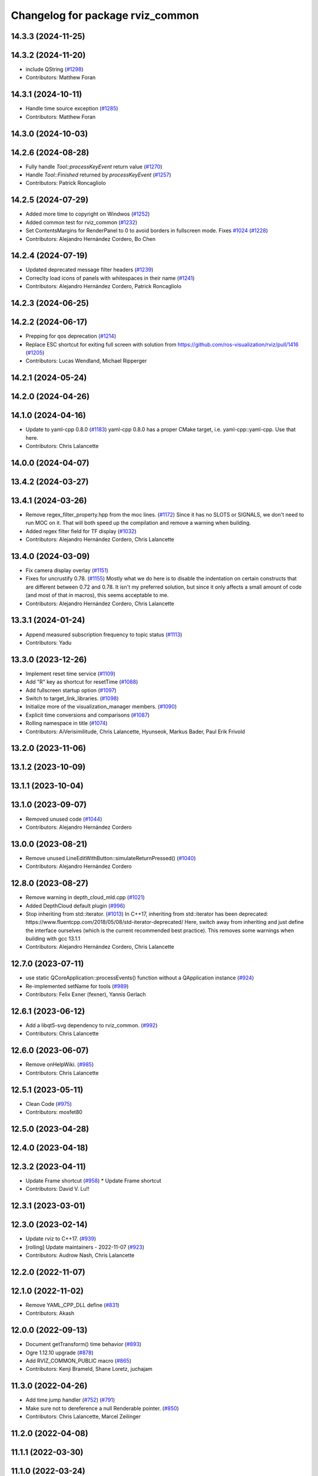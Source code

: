 ^^^^^^^^^^^^^^^^^^^^^^^^^^^^^^^^^
Changelog for package rviz_common
^^^^^^^^^^^^^^^^^^^^^^^^^^^^^^^^^

14.3.3 (2024-11-25)
-------------------

14.3.2 (2024-11-20)
-------------------
* include QString (`#1298 <https://github.com/ros2/rviz/issues/1298>`_)
* Contributors: Matthew Foran

14.3.1 (2024-10-11)
-------------------
* Handle time source exception (`#1285 <https://github.com/ros2/rviz/issues/1285>`_)
* Contributors: Matthew Foran

14.3.0 (2024-10-03)
-------------------

14.2.6 (2024-08-28)
-------------------
* Fully handle `Tool::processKeyEvent` return value (`#1270 <https://github.com/ros2/rviz/issues/1270>`_)
* Handle `Tool::Finished` returned by `processKeyEvent` (`#1257 <https://github.com/ros2/rviz/issues/1257>`_)
* Contributors: Patrick Roncagliolo

14.2.5 (2024-07-29)
-------------------
* Added more time to copyright on Windwos (`#1252 <https://github.com/ros2/rviz/issues/1252>`_)
* Added common test for rviz_common (`#1232 <https://github.com/ros2/rviz/issues/1232>`_)
* Set ContentsMargins for RenderPanel to 0 to avoid borders in fullscreen mode. Fixes `#1024 <https://github.com/ros2/rviz/issues/1024>`_ (`#1228 <https://github.com/ros2/rviz/issues/1228>`_)
* Contributors: Alejandro Hernández Cordero, Bo Chen

14.2.4 (2024-07-19)
-------------------
* Updated deprecated message filter headers (`#1239 <https://github.com/ros2/rviz/issues/1239>`_)
* Correclty load icons of panels with whitespaces in their name (`#1241 <https://github.com/ros2/rviz/issues/1241>`_)
* Contributors: Alejandro Hernández Cordero, Patrick Roncagliolo

14.2.3 (2024-06-25)
-------------------

14.2.2 (2024-06-17)
-------------------
* Prepping for qos deprecation (`#1214 <https://github.com/ros2/rviz/issues/1214>`_)
* Replace ESC shortcut for exiting full screen with solution from https://github.com/ros-visualization/rviz/pull/1416 (`#1205 <https://github.com/ros2/rviz/issues/1205>`_)
* Contributors: Lucas Wendland, Michael Ripperger

14.2.1 (2024-05-24)
-------------------

14.2.0 (2024-04-26)
-------------------

14.1.0 (2024-04-16)
-------------------
* Update to yaml-cpp 0.8.0 (`#1183 <https://github.com/ros2/rviz/issues/1183>`_)
  yaml-cpp 0.8.0 has a proper CMake target, i.e. yaml-cpp::yaml-cpp.
  Use that here.
* Contributors: Chris Lalancette

14.0.0 (2024-04-07)
-------------------

13.4.2 (2024-03-27)
-------------------

13.4.1 (2024-03-26)
-------------------
* Remove regex_filter_property.hpp from the moc lines. (`#1172 <https://github.com/ros2/rviz/issues/1172>`_)
  Since it has no SLOTS or SIGNALS, we don't need to run
  MOC on it.  That will both speed up the compilation and
  remove a warning when building.
* Added regex filter field for TF display (`#1032 <https://github.com/ros2/rviz/issues/1032>`_)
* Contributors: Alejandro Hernández Cordero, Chris Lalancette

13.4.0 (2024-03-09)
-------------------
* Fix camera display overlay (`#1151 <https://github.com/ros2/rviz/issues/1151>`_)
* Fixes for uncrustify 0.78. (`#1155 <https://github.com/ros2/rviz/issues/1155>`_)
  Mostly what we do here is to disable the indentation on
  certain constructs that are different between 0.72 and
  0.78.  It isn't my preferred solution, but since it only
  affects a small amount of code (and most of that in macros),
  this seems acceptable to me.
* Contributors: Alejandro Hernández Cordero, Chris Lalancette

13.3.1 (2024-01-24)
-------------------
* Append measured subscription frequency to topic status (`#1113 <https://github.com/ros2/rviz/issues/1113>`_)
* Contributors: Yadu

13.3.0 (2023-12-26)
-------------------
* Implement reset time service (`#1109 <https://github.com/ros2/rviz/issues/1109>`_)
* Add "R" key as shortcut for resetTime (`#1088 <https://github.com/ros2/rviz/issues/1088>`_)
* Add fullscreen startup option (`#1097 <https://github.com/ros2/rviz/issues/1097>`_)
* Switch to target_link_libraries. (`#1098 <https://github.com/ros2/rviz/issues/1098>`_)
* Initialize more of the visualization_manager members. (`#1090 <https://github.com/ros2/rviz/issues/1090>`_)
* Explicit time conversions and comparisons (`#1087 <https://github.com/ros2/rviz/issues/1087>`_)
* Rolling namespace in title (`#1074 <https://github.com/ros2/rviz/issues/1074>`_)
* Contributors: AiVerisimilitude, Chris Lalancette, Hyunseok, Markus Bader, Paul Erik Frivold

13.2.0 (2023-11-06)
-------------------

13.1.2 (2023-10-09)
-------------------

13.1.1 (2023-10-04)
-------------------

13.1.0 (2023-09-07)
-------------------
* Removed unused code (`#1044 <https://github.com/ros2/rviz/issues/1044>`_)
* Contributors: Alejandro Hernández Cordero

13.0.0 (2023-08-21)
-------------------
* Remove unused LineEditWithButton::simulateReturnPressed() (`#1040 <https://github.com/ros2/rviz/issues/1040>`_)
* Contributors: Alejandro Hernández Cordero

12.8.0 (2023-08-27)
-------------------
* Remove warning in depth_cloud_mld.cpp (`#1021 <https://github.com/ros2/rviz/issues/1021>`_)
* Added DepthCloud default plugin (`#996 <https://github.com/ros2/rviz/issues/996>`_)
* Stop inheriting from std::iterator. (`#1013 <https://github.com/ros2/rviz/issues/1013>`_)
  In C++17, inheriting from std::iterator has been
  deprecated: https://www.fluentcpp.com/2018/05/08/std-iterator-deprecated/
  Here, switch away from inheriting and just define the
  interface ourselves (which is the current recommended best practice).
  This removes some warnings when building with gcc 13.1.1
* Contributors: Alejandro Hernández Cordero, Chris Lalancette

12.7.0 (2023-07-11)
-------------------
* use static QCoreApplication::processEvents() function without a QApplication instance (`#924 <https://github.com/ros2/rviz/issues/924>`_)
* Re-implemented setName for tools (`#989 <https://github.com/ros2/rviz/issues/989>`_)
* Contributors: Felix Exner (fexner), Yannis Gerlach

12.6.1 (2023-06-12)
-------------------
* Add a libqt5-svg dependency to rviz_common. (`#992 <https://github.com/ros2/rviz/issues/992>`_)
* Contributors: Chris Lalancette

12.6.0 (2023-06-07)
-------------------
* Remove onHelpWiki. (`#985 <https://github.com/ros2/rviz/issues/985>`_)
* Contributors: Chris Lalancette

12.5.1 (2023-05-11)
-------------------
* Clean Code (`#975 <https://github.com/ros2/rviz/issues/975>`_)
* Contributors: mosfet80

12.5.0 (2023-04-28)
-------------------

12.4.0 (2023-04-18)
-------------------

12.3.2 (2023-04-11)
-------------------
* Update Frame shortcut (`#958 <https://github.com/ros2/rviz/issues/958>`_)
  * Update Frame shortcut
* Contributors: David V. Lu!!

12.3.1 (2023-03-01)
-------------------

12.3.0 (2023-02-14)
-------------------
* Update rviz to C++17. (`#939 <https://github.com/ros2/rviz/issues/939>`_)
* [rolling] Update maintainers - 2022-11-07 (`#923 <https://github.com/ros2/rviz/issues/923>`_)
* Contributors: Audrow Nash, Chris Lalancette

12.2.0 (2022-11-07)
-------------------

12.1.0 (2022-11-02)
-------------------
* Remove YAML_CPP_DLL define (`#831 <https://github.com/ros2/rviz/issues/831>`_)
* Contributors: Akash

12.0.0 (2022-09-13)
-------------------
* Document getTransform() time behavior (`#893 <https://github.com/ros2/rviz/issues/893>`_)
* Ogre 1.12.10 upgrade (`#878 <https://github.com/ros2/rviz/issues/878>`_)
* Add RVIZ_COMMON_PUBLIC macro (`#865 <https://github.com/ros2/rviz/issues/865>`_)
* Contributors: Kenji Brameld, Shane Loretz, juchajam

11.3.0 (2022-04-26)
-------------------
* Add time jump handler (`#752 <https://github.com/ros2/rviz/issues/752>`_) (`#791 <https://github.com/ros2/rviz/issues/791>`_)
* Make sure not to dereference a null Renderable pointer. (`#850 <https://github.com/ros2/rviz/issues/850>`_)
* Contributors: Chris Lalancette, Marcel Zeilinger

11.2.0 (2022-04-08)
-------------------

11.1.1 (2022-03-30)
-------------------

11.1.0 (2022-03-24)
-------------------

11.0.0 (2022-03-01)
-------------------
* Add implementation for cancel interface (`#809 <https://github.com/ros2/rviz/issues/809>`_)
* Contributors: Chen Lihui

10.0.0 (2022-02-16)
-------------------
* Install headers to include/${PROJECT_NAME} (`#829 <https://github.com/ros2/rviz/issues/829>`_)
* Remove definition of PLUGINLIB_DISABLE_BOOST. (`#821 <https://github.com/ros2/rviz/issues/821>`_)
* Contributors: Chris Lalancette, Shane Loretz

9.1.1 (2022-01-25)
------------------
* Fix support for assimp 5.1.0 (`#817 <https://github.com/ros2/rviz/issues/817>`_)
* Contributors: Silvio Traversaro

9.1.0 (2022-01-13)
------------------
* Fix cpplint errors (`#818 <https://github.com/ros2/rviz/issues/818>`_)
* Set message type for ros topic display (`#800 <https://github.com/ros2/rviz/issues/800>`_)
* Contributors: Daisuke Nishimatsu, Jacob Perron

9.0.1 (2021-12-17)
------------------
* Fixes for uncrustify 0.72 (`#807 <https://github.com/ros2/rviz/issues/807>`_)
* Do not block visualization manager updates when opening the display panel dialog (`#795 <https://github.com/ros2/rviz/issues/795>`_)
* Contributors: Chris Lalancette, Ivan Santiago Paunovic

9.0.0 (2021-11-18)
------------------
* Switch to using Qt::MiddleButton for RViz. (`#802 <https://github.com/ros2/rviz/issues/802>`_)
* Removed traces in renderPanel (`#777 <https://github.com/ros2/rviz/issues/777>`_)
* move yaml_config_writer.hpp to public includes (`#764 <https://github.com/ros2/rviz/issues/764>`_)
* Update displays_panel.cpp (`#745 <https://github.com/ros2/rviz/issues/745>`_)
* Robot: Report mesh loading issues (`#744 <https://github.com/ros2/rviz/issues/744>`_)
* Exposed tool_manager header file. (`#767 <https://github.com/ros2/rviz/issues/767>`_)
* refactor: make const getter methods const (`#756 <https://github.com/ros2/rviz/issues/756>`_)
* Efficiently handle 3-bytes pixel formats (`#743 <https://github.com/ros2/rviz/issues/743>`_)
* Report sample lost events (`#686 <https://github.com/ros2/rviz/issues/686>`_)
* Contributors: ANDOU Tetsuo, Alejandro Hernández Cordero, Chris Lalancette, Gonzo, Joseph Schornak, davidorchansky

8.7.0 (2021-08-11)
------------------
* Update window close icon (`#734 <https://github.com/ros2/rviz/issues/734>`_)
* Fix missing "X" icon in panel close button (`#731 <https://github.com/ros2/rviz/issues/731>`_)
* Add rviz_rendering dependency to rviz_common (`#727 <https://github.com/ros2/rviz/issues/727>`_)
* Remove the word "Alpha" from the splash screen. (`#696 <https://github.com/ros2/rviz/issues/696>`_)
* Removed some memory leaks in rviz_rendering and rviz_rendering_tests (`#710 <https://github.com/ros2/rviz/issues/710>`_)
* Contributors: Alejandro Hernández Cordero, Chris Lalancette, Rebecca Butler

8.6.0 (2021-05-13)
------------------

8.5.0 (2021-04-06)
------------------
* Add visualization_frame to the public API (`#660 <https://github.com/ros2/rviz/issues/660>`_)
* Contributors: Jafar Abdi

8.4.0 (2021-03-18)
------------------
* Add ViewPicker::get3DPatch to the public API (`#657 <https://github.com/ros2/rviz/issues/657>`_)
* Fix byte indexing for depth patch pixels (`#661 <https://github.com/ros2/rviz/issues/661>`_)
* fix toolbar vanishing when pressing escape (`#656 <https://github.com/ros2/rviz/issues/656>`_)
* Expose VisualizationManager and YamlConfigReader to the public API (`#649 <https://github.com/ros2/rviz/issues/649>`_)
* Use the stack for the classes in the property test. (`#644 <https://github.com/ros2/rviz/issues/644>`_)
* Contributors: Chris Lalancette, Joseph Schornak, ipa-fez

8.3.1 (2021-01-25)
------------------
* Check that the views_man\_ and views_man\_->getCurrent() are not nullptr. (`#634 <https://github.com/ros2/rviz/issues/634>`_)
* Contributors: Chris Lalancette

8.3.0 (2020-12-08)
------------------
* Fix for mousewheel to zoom in/out (`#623 <https://github.com/ros2/rviz/issues/623>`_)
* Ensure rviz_common::MessageFilterDisplay processes messages in the main thread (`#620 <https://github.com/ros2/rviz/issues/620>`_)
* Fix render window disppearing after saving image (`#611 <https://github.com/ros2/rviz/issues/611>`_)
* Add linters and use ament_lint_auto (`#608 <https://github.com/ros2/rviz/issues/608>`_)
* Update maintainers (`#607 <https://github.com/ros2/rviz/issues/607>`_)
* TimePanel port (`#599 <https://github.com/ros2/rviz/issues/599>`_)
* Upgrade to tinyxml2 for rviz (`#418 <https://github.com/ros2/rviz/issues/418>`_)
* Fix segfault on changing filter size for non-existent topic (`#597 <https://github.com/ros2/rviz/issues/597>`_)
* improve color support for themes (`#590 <https://github.com/ros2/rviz/issues/590>`_)
* Fix topic IntProperty number ranges (`#596 <https://github.com/ros2/rviz/issues/596>`_)
* Switch to nullptr everywhere. (`#592 <https://github.com/ros2/rviz/issues/592>`_)
* Expose MessageFilterDisplay's queue size (`#593 <https://github.com/ros2/rviz/issues/593>`_)
* Filter topics in drop down menu (`#591 <https://github.com/ros2/rviz/issues/591>`_)
* rviz_common: Remove variadic macro warning check (`#421 <https://github.com/ros2/rviz/issues/421>`_)
* Use retriever.hpp (`#589 <https://github.com/ros2/rviz/issues/589>`_)
* Fix the order of destructors (`#572 <https://github.com/ros2/rviz/issues/572>`_)
* Contributors: Audrow Nash, Chen Lihui, Chris Lalancette, Jacob Perron, Martin Idel, Michael Ferguson, Michael Jeronimo, Michel Hidalgo, Nico Neumann, Rich Mattes, Shane Loretz, spiralray

8.2.0 (2020-06-23)
------------------
* Changed to not install test header files in rviz_rendering. (`#564 <https://github.com/ros2/rviz/issues/564>`_)
* Fixed alphabetical include order (`#563 <https://github.com/ros2/rviz/issues/563>`_)
* Changed to avoid trying to moc generate ``env_config.hpp`` file. (`#550 <https://github.com/ros2/rviz/issues/550>`_)
* Contributors: Chris Lalancette, Karsten Knese

8.1.1 (2020-06-03)
------------------

8.1.0 (2020-06-03)
------------------

8.0.3 (2020-06-02)
------------------
* Fixed deprecated Qt usage. (`#555 <https://github.com/ros2/rviz/issues/555>`_)
* Contributors: Jacob Perron

8.0.2 (2020-05-21)
------------------
* Changed to use modern cmake style with pluginlib (`#542 <https://github.com/ros2/rviz/issues/542>`_)
* Removed automoc completely. (`#545 <https://github.com/ros2/rviz/issues/545>`_)
* Contributors: Chris Lalancette, Karsten Knese

8.0.1 (2020-05-07)
------------------

8.0.0 (2020-05-01)
------------------
* Note from wjwwood: I've chosen bump the major version this time, even though the API was not broken strictly speaking, partly because of some potentially disruptive build system changes and partially in preparation for ROS Foxy, to allow for new minor/patch versions in the previous ROS release Eloquent.
* Removed duplicate include dirs and link libraries. (`#533 <https://github.com/ros2/rviz/issues/533>`_)
* Added missing export of urdf. (`#529 <https://github.com/ros2/rviz/issues/529>`_)
* Made changes to avoid newly deprecated functions in rclcpp. (`#528 <https://github.com/ros2/rviz/issues/528>`_)
* Changed to use ``ament_export_targets()``. (`#525 <https://github.com/ros2/rviz/issues/525>`_)
* Updated deprecated enums in rviz_common. (`#510 <https://github.com/ros2/rviz/issues/510>`_)
* Solved a compiler warning in Ubuntu Focal. (`#503 <https://github.com/ros2/rviz/issues/503>`_)
* Removed an uncessary call to render scene. (`#490 <https://github.com/ros2/rviz/issues/490>`_)
* Made some code style changes. (`#504 <https://github.com/ros2/rviz/issues/504>`_)
* Fixed a bug encountered when included as a sub-project. (`#475 <https://github.com/ros2/rviz/issues/475>`_)
* Contributors: Dan Rose, Dirk Thomas, Ivan Santiago Paunovic, Jacob Perron, William Woodall, brawner

7.0.3 (2019-11-13)
------------------

7.0.2 (2019-10-23)
------------------

7.0.1 (2019-10-04)
------------------

7.0.0 (2019-09-27)
------------------
* Introduce QoS property (`#409 <https://github.com/ros2/rviz/issues/409>`_)
  A container of properties related to QoS settings. Replaces queue size and unreliable properties.
* Migrate InteractiveMarkerDisplay (`#457 <https://github.com/ros2/rviz/issues/457>`_)
* Rename 2d Nav Goal to 2d Goal Pose (`#455 <https://github.com/ros2/rviz/issues/455>`_)
    * Rename nav pose tool to goal pose tool
    * Rename topic for goal pose tool from "move_base_simple/goal" to "goal_pose"
* Do not select interactive markers when mousing over them (`#451 <https://github.com/ros2/rviz/issues/451>`_)
* Migrate Interaction Tool (`#423 <https://github.com/ros2/rviz/issues/423>`_)
* Upgrade from Ogre 1.10 to Ogre 1.12.1 (`#394 <https://github.com/ros2/rviz/issues/394>`_)
* Re-enable use of tf message filter (`#375 <https://github.com/ros2/rviz/issues/375>`_)
* Static analysis cleanup for rviz_common (`#431 <https://github.com/ros2/rviz/issues/431>`_)
* Fix deprecation warnings with new Qt (`#435 <https://github.com/ros2/rviz/issues/435>`_)
* FrameTransformer implements tf2::BufferCoreInterface and tf2_ros::AsyncBufferInterface (`#422 <https://github.com/ros2/rviz/issues/422>`_)
* Use geometry_msgs types instead of custom types (`#426 <https://github.com/ros2/rviz/issues/426>`_)
* Remove -Werror from defualt compiler options (`#420 <https://github.com/ros2/rviz/issues/420>`_)
* Use node to create clock used to stamp publications (`#407 <https://github.com/ros2/rviz/issues/407>`_)
* Remove blank lines that latest uncrustify doesn't like (`#411 <https://github.com/ros2/rviz/issues/411>`_)
* Contributors: Emerson Knapp, Hunter L. Allen, Jacob Perron, Martin Idel, Scott K Logan, Shivesh Khaitan, Steven Macenski, William Woodall

6.1.1 (2019-05-29)
------------------

6.1.0 (2019-05-20)
------------------
* Updated to use the new specification for types from the ROS node graph API. (`#387 <https://github.com/ros2/rviz/issues/387>`_)
* Contributors: Jacob Perron

6.0.0 (2019-05-08)
------------------
* Made changes to avoid newly deprecated API's related to publishers and subscriptions. (`#399 <https://github.com/ros2/rviz/issues/399>`_)
* Updated to be compatible with new QoS settings.  (`#392 <https://github.com/ros2/rviz/issues/392>`_)
* Fixed a crash on shutdown by properly freeing the ``transformation_manager``. (`#386 <https://github.com/ros2/rviz/issues/386>`_)
* Contributors: M. M, Michael Jeronimo, William Woodall

5.1.0 (2019-01-14)
------------------
* Fix errors from uncrustify v0.68 (`#366 <https://github.com/ros2/rviz/issues/366>`_)
* Contributors: Jacob Perron, William Woodall

5.0.0 (2018-12-04)
------------------
* Moved rviz_yaml_cpp_vendor into it's own repo (`#361 <https://github.com/ros2/rviz/issues/361>`_)
* Exported libraries to trigger hooks. (`#358 <https://github.com/ros2/rviz/issues/358>`_)
* Added virtual destructors for WindowManagerInterface and ViewportProjectionFinder (`#356 <https://github.com/ros2/rviz/issues/356>`_)
* Changed to use spin_some with max_duration (`#354 <https://github.com/ros2/rviz/issues/354>`_)
  * spin_once() limits the number of callbacks that can be called based on how quickly the gui updates.
  * This results in lag when displaying tf frames.
  * Use spin_some(max_duration) to execute all of the work available.
* Made the transformation framework used by rviz pluggable. (`#346 <https://github.com/ros2/rviz/issues/346>`_)
* Fixed wrong name of InitialPose plugin in default config (`#352 <https://github.com/ros2/rviz/issues/352>`_)
* Added hotkeys (also to help) (`#312 <https://github.com/ros2/rviz/issues/312>`_)
* Migrated pose estimate tool (`#329 <https://github.com/ros2/rviz/issues/329>`_)
* Changed to now pass clock to tf2_ros::buffer (`#340 <https://github.com/ros2/rviz/issues/340>`_)
* Changted to always build all tests and skip execution if not supported (`#342 <https://github.com/ros2/rviz/issues/342>`_)
* Reverted workaround for identity transform after geometry2 fix (`#343 <https://github.com/ros2/rviz/issues/343>`_)
* Reverted "Add simple mechanism to automatically convert old configs" (`#337 <https://github.com/ros2/rviz/issues/337>`_)
  * No longer necessary for C-Turtle
* Minor cleanup and fixes (`#336 <https://github.com/ros2/rviz/issues/336>`_)
  * Fix environment for colcon builds (no appends necessary)
  * Fix warning in visual_test_fixture.cpp and add -Werror option in CMakeLists.txt
  * Fix Qt moc warning for virtual signal
* Fixed missing status in laser scan display (`#335 <https://github.com/ros2/rviz/issues/335>`_)
  * Show status error when transform failed
  * Modify logging behaviour
* Updates due to uncrustify 0.67 (`#333 <https://github.com/ros2/rviz/issues/333>`_)
  * fix closing block and tamplete indentation to comply with uncrustify 0.67
  * add space between reference and variable name
  * space before opening bracket
  * fix indend of inherited class
  * fix indent of code blocks
  * no space around -> operator
  * restore original spacing
* Contributors: Andreas Greimel, Kartik Mohta, Martin Idel, Michael Carroll, Mikael Arguedas, Shane Loretz, Steven! Ragnarök

4.0.1 (2018-06-28)
------------------

4.0.0 (2018-06-27)
------------------
* Polished selection behavior. (`#315 <https://github.com/ros2/rviz/issues/315>`_)
* Fixed invalid color profile in PNGs. (`#306 <https://github.com/ros2/rviz/issues/306>`_)
* Updated use of tf2 so that it reused the rviz node. (`#290 <https://github.com/ros2/rviz/issues/290>`_)
* Made the display status not editable. (`#316 <https://github.com/ros2/rviz/issues/316>`_)
* Fixed some bugs causing RViz to crash on macOS. (`#319 <https://github.com/ros2/rviz/issues/319>`_)
* Fixed a segfault that could occur on empty frames. (`#313 <https://github.com/ros2/rviz/issues/313>`_)
* Moved the selection icon to ``rviz_common``. (`#314 <https://github.com/ros2/rviz/issues/314>`_)
* Polished more tests and migrate or delete old tests. (`#289 <https://github.com/ros2/rviz/issues/289>`_)
* Migrated the map display. (`#267 <https://github.com/ros2/rviz/issues/267>`_)
* Migrated Marker Array Display. (`#296 <https://github.com/ros2/rviz/issues/296>`_)
* Migrated 2D Nav Goal tool. (`#294 <https://github.com/ros2/rviz/issues/294>`_)
* Fixed a memory leak in shutdown of ros client abstraction. (`#301 <https://github.com/ros2/rviz/issues/301>`_)
* Implemented a workaround for the missing identity transform when transforming from a frame to itself. (`#298 <https://github.com/ros2/rviz/issues/298>`_)
* Fixed the splash screen and help panel. (`#277 <https://github.com/ros2/rviz/issues/277>`_)
* Migrated the Odometry display. (`#275 <https://github.com/ros2/rviz/issues/275>`_)
* Homogenized behavior of rviz when a tf transform fails. (`#292 <https://github.com/ros2/rviz/issues/292>`_)
* Changed rviz so that only a single ros node is used. (`#197 <https://github.com/ros2/rviz/issues/197>`_)
* Migrated the XYOrbit View Controller. (`#282 <https://github.com/ros2/rviz/issues/282>`_)
* Fixed select and measure tool behavior on macOS Retina displays. (`#283 <https://github.com/ros2/rviz/issues/283>`_)
* Fixed a segfault in the selection manager tests. (`#284 <https://github.com/ros2/rviz/issues/284>`_)
* Fixed rviz application so it shows an icon on macOS's toolbar when running. (`#272 <https://github.com/ros2/rviz/issues/272>`_)
* Moved the ``rviz_common::Panel`` into a public header. (`#265 <https://github.com/ros2/rviz/issues/265>`_)
* Migrated the orthographic view controller. (`#270 <https://github.com/ros2/rviz/issues/270>`_)
* Restored most of the command line options for rviz. (`#255 <https://github.com/ros2/rviz/issues/255>`_)
* Migrated tool properties panel. (`#251 <https://github.com/ros2/rviz/issues/251>`_)
* Finished point cloud refactoring and testing. (`#250 <https://github.com/ros2/rviz/issues/250>`_)
* Migrated the select tool. (`#256 <https://github.com/ros2/rviz/issues/256>`_)
* Introduced visual testing framework for rviz. (`#209 <https://github.com/ros2/rviz/issues/209>`_)
* Fixed "display" tests and enable when the test environment allows. (`#186 <https://github.com/ros2/rviz/issues/186>`_)
* Restored use of icons throughout rviz. (`#235 <https://github.com/ros2/rviz/issues/235>`_)
* Migrated marker display. (`#229 <https://github.com/ros2/rviz/issues/229>`_)
* Changed the default position of the camera in RenderPanel. (`#205 <https://github.com/ros2/rviz/issues/205>`_)
* Migrated RobotModelDisplay. (`#210 <https://github.com/ros2/rviz/issues/210>`_)
* Fixed a possible null pointer is dereference. (`#178 <https://github.com/ros2/rviz/issues/178>`_)
  * Signed-off-by: Chris Ye <chris.ye@intel.com>
* Migrated camera display (`#183 <https://github.com/ros2/rviz/issues/183>`_)
* Updated Ogre to 1.10.11 (`#181 <https://github.com/ros2/rviz/issues/181>`_)
* Migrated TF Display. (`#182 <https://github.com/ros2/rviz/issues/182>`_)
* Migrated ImageDisplay. (`#164 <https://github.com/ros2/rviz/issues/164>`_)
* Introduced ROS interface abstraction to improve testability. (`#156 <https://github.com/ros2/rviz/issues/156>`_)
* Re-enabled and fixed rviz configuration file loading. (`#167 <https://github.com/ros2/rviz/issues/167>`_)
* Fixed a bug caused by a missing break in switch statement. (`#158 <https://github.com/ros2/rviz/issues/158>`_)
* Migrated code for point cloud displays to ``rviz_default_plugins``. (`#153 <https://github.com/ros2/rviz/issues/153>`_)
* Contributors: Alessandro Bottero, Andreas Greimel, Andreas Holzner, Chris Ye, Dirk Thomas, Martin Idel, Mikael Arguedas, Steven! Ragnarök, Tim Rakowski, William Woodall

3.0.0 (2018-02-07)
------------------
* Fixed compilation errors and runtime issues on Windows. (`#175 <https://github.com/ros2/rviz/issues/175>`_)
* Fixed an issue with docking windows initially.
* Fixed a potential memory leak.
* Fixed a bug which caused rviz to crash when removing a display. (`#191 <https://github.com/ros2/rviz/issues/191>`_)
  * The crash occurred when adding a camera display and then deleting any display that was created before adding the camera display.
* Contributors: Andreas Greimel, Andreas Holzner, Johannes Jeising, Martin Idel, Steven! Ragnarok, William Woodall

1.12.11 (2017-08-02)
--------------------

1.12.10 (2017-06-05 17:37)
--------------------------

1.12.9 (2017-06-05 14:23)
-------------------------

1.12.8 (2017-05-07)
-------------------

1.12.7 (2017-05-05)
-------------------

1.12.6 (2017-05-02)
-------------------

1.12.5 (2017-05-01)
-------------------

1.12.4 (2016-10-27)
-------------------

1.12.3 (2016-10-19)
-------------------

1.12.2 (2016-10-18)
-------------------

1.12.1 (2016-04-20)
-------------------

1.12.0 (2016-04-11)
-------------------

1.11.14 (2016-04-03)
--------------------

1.11.13 (2016-03-23)
--------------------

1.11.12 (2016-03-22 19:58)
--------------------------

1.11.11 (2016-03-22 18:16)
--------------------------

1.11.10 (2015-10-13)
--------------------

1.11.9 (2015-09-21)
-------------------

1.11.8 (2015-08-05)
-------------------

1.11.7 (2015-03-02)
-------------------

1.11.6 (2015-02-13)
-------------------

1.11.5 (2015-02-11)
-------------------

1.11.4 (2014-10-30)
-------------------

1.11.3 (2014-06-26)
-------------------

1.11.2 (2014-05-13)
-------------------

1.11.1 (2014-05-01)
-------------------

1.11.0 (2014-03-04 21:40)
-------------------------

1.10.14 (2014-03-04 21:35)
--------------------------

1.10.13 (2014-02-26)
--------------------

1.10.12 (2014-02-25)
--------------------

1.10.11 (2014-01-26)
--------------------

1.10.10 (2013-12-22)
--------------------

1.10.9 (2013-10-15)
-------------------

1.10.7 (2013-09-16)
-------------------

1.10.6 (2013-09-03)
-------------------

1.10.5 (2013-08-28 03:50)
-------------------------

1.10.4 (2013-08-28 03:13)
-------------------------

1.10.3 (2013-08-14)
-------------------

1.10.2 (2013-07-26)
-------------------

1.10.1 (2013-07-16)
-------------------

1.10.0 (2013-06-27)
-------------------

1.9.30 (2013-05-30)
-------------------

1.9.29 (2013-04-15)
-------------------

1.9.27 (2013-03-15 13:23)
-------------------------

1.9.26 (2013-03-15 10:38)
-------------------------

1.9.25 (2013-03-07)
-------------------

1.9.24 (2013-02-16)
-------------------

1.9.23 (2013-02-13)
-------------------

1.9.22 (2013-02-12 16:30)
-------------------------

1.9.21 (2013-02-12 14:00)
-------------------------

1.9.20 (2013-01-21)
-------------------

1.9.19 (2013-01-13)
-------------------

1.9.18 (2012-12-18)
-------------------

1.9.17 (2012-12-14)
-------------------

1.9.16 (2012-11-14 15:49)
-------------------------

1.9.15 (2012-11-13)
-------------------

1.9.14 (2012-11-14 02:20)
-------------------------

1.9.13 (2012-11-14 00:58)
-------------------------

1.9.12 (2012-11-06)
-------------------

1.9.11 (2012-11-02)
-------------------

1.9.10 (2012-11-01 11:10)
-------------------------

1.9.9 (2012-11-01 11:01)
------------------------

1.9.8 (2012-11-01 10:52)
------------------------

1.9.7 (2012-11-01 10:40)
------------------------

1.9.6 (2012-10-31)
------------------

1.9.5 (2012-10-19)
------------------

1.9.4 (2012-10-15 15:00)
------------------------

1.9.3 (2012-10-15 10:41)
------------------------

1.9.2 (2012-10-12 13:38)
------------------------

1.9.1 (2012-10-12 11:57)
------------------------

1.9.0 (2012-10-10)
------------------
